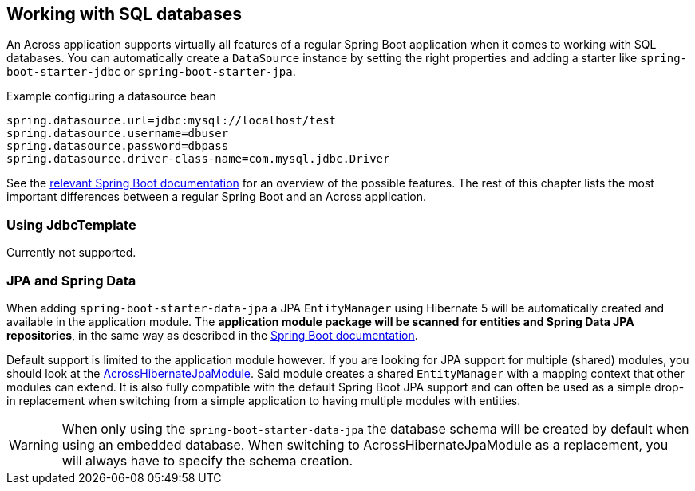 [[sql-databases]]
== Working with SQL databases
An Across application supports virtually all features of a regular Spring Boot application when it comes to working with SQL databases.
You can automatically create a `DataSource` instance by setting the right properties and adding a starter like `spring-boot-starter-jdbc` or `spring-boot-starter-jpa`.

.Example configuring a datasource bean
[source,properties]
----
spring.datasource.url=jdbc:mysql://localhost/test
spring.datasource.username=dbuser
spring.datasource.password=dbpass
spring.datasource.driver-class-name=com.mysql.jdbc.Driver
----

See the link:{spring-boot-docs}#boot-features-sql[relevant Spring Boot documentation] for an overview of the possible features.
The rest of this chapter lists the most important differences between a regular Spring Boot and an Across application.

=== Using JdbcTemplate
Currently not supported.

=== JPA and Spring Data
When adding `spring-boot-starter-data-jpa` a JPA `EntityManager` using Hibernate 5 will be automatically created and available in the application module.
The *application module package will be scanned for entities and Spring Data JPA repositories*, in the same way as described in the link:{spring-boot-docs}#boot-features-jpa-and-spring-data[Spring Boot documentation].

Default support is limited to the application module however.
If you are looking for JPA support for multiple (shared) modules, you should look at the link:{across-hibernate-module-url}[AcrossHibernateJpaModule].
Said module creates a shared `EntityManager` with a mapping context that other modules can extend.
It is also fully compatible with the default Spring Boot JPA support and can often be used as a simple drop-in replacement when switching from a simple application to having multiple modules with entities.

WARNING: When only using the `spring-boot-starter-data-jpa` the database schema will be created by default when using an embedded database.
When switching to AcrossHibernateJpaModule as a replacement, you will always have to specify the schema creation.